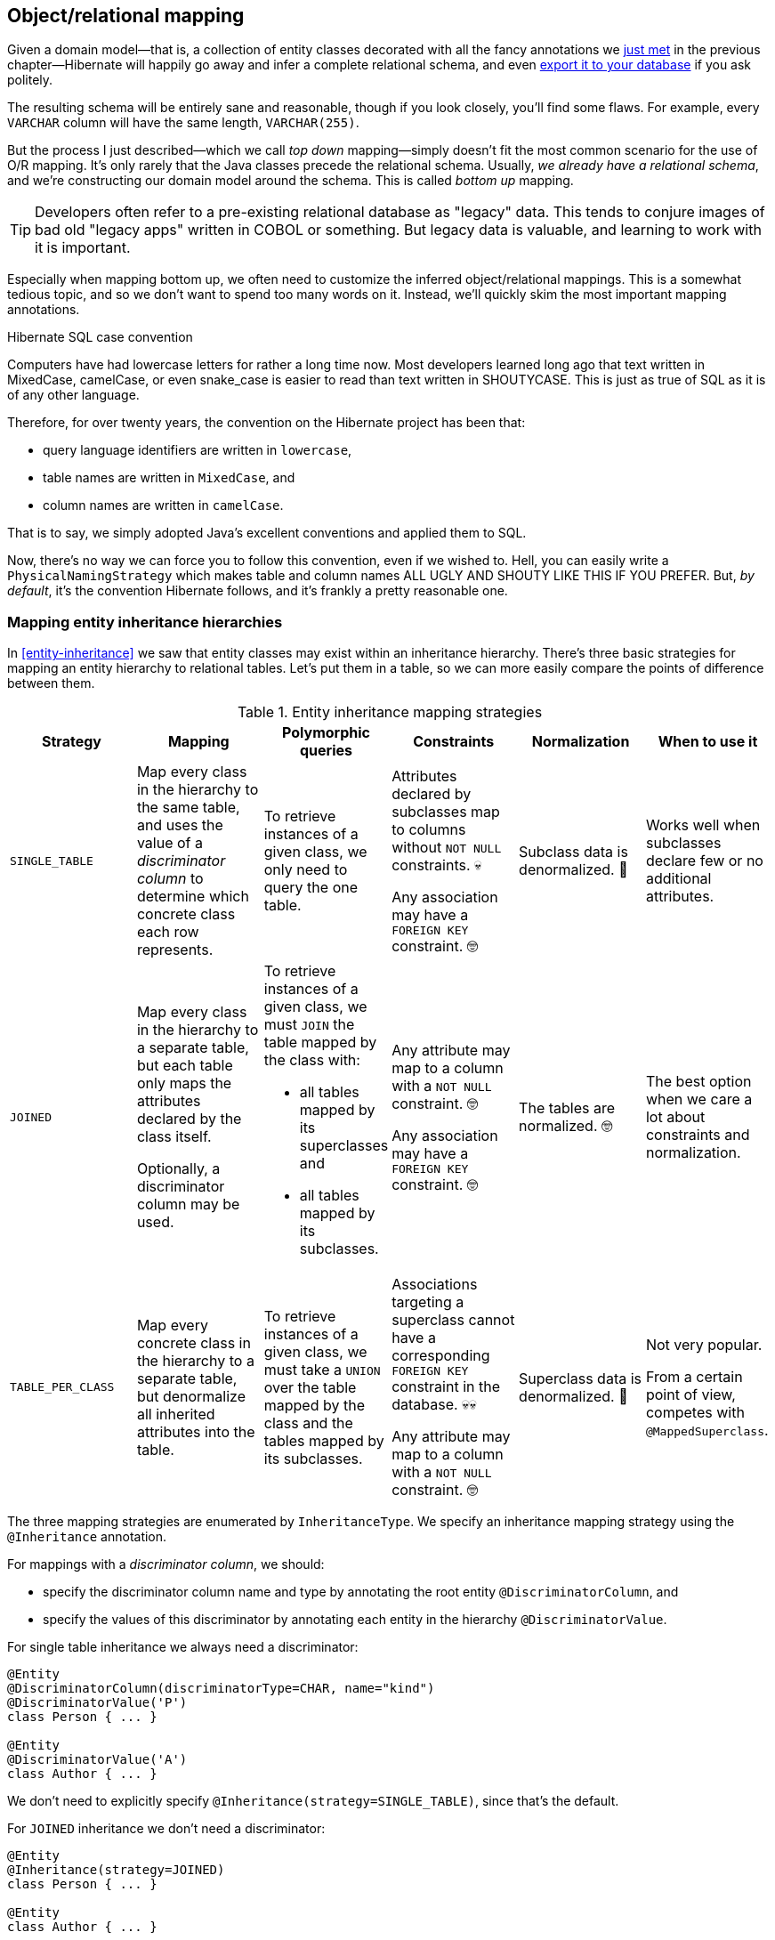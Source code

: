 [[object-relational-mapping]]
== Object/relational mapping

Given a domain model—that is, a collection of entity classes decorated with all the fancy annotations we <<entities-summary,just met>> in the previous chapter—Hibernate will happily go away and infer a complete relational schema, and even <<automatic-schema-export,export it to your database>> if you ask politely.

The resulting schema will be entirely sane and reasonable, though if you look closely, you'll find some flaws.
For example, every `VARCHAR` column will have the same length, `VARCHAR(255)`.

But the process I just described—which we call _top down_ mapping—simply doesn't fit the most common scenario for the use of O/R mapping.
It's only rarely that the Java classes precede the relational schema.
Usually, _we already have a relational schema_, and we're constructing our domain model around the schema.
This is called _bottom up_ mapping.

[TIP]
// ."Legacy" data
====
Developers often refer to a pre-existing relational database as "legacy" data.
This tends to conjure images of bad old "legacy apps" written in COBOL or something.
But legacy data is valuable, and learning to work with it is important.
====

Especially when mapping bottom up, we often need to customize the inferred object/relational mappings.
This is a somewhat tedious topic, and so we don't want to spend too many words on it.
Instead, we'll quickly skim the most important mapping annotations.

[[case-convention]]
.Hibernate SQL case convention
****
Computers have had lowercase letters for rather a long time now.
Most developers learned long ago that text written in MixedCase, camelCase, or even snake_case is easier to read than text written in SHOUTYCASE.
This is just as true of SQL as it is of any other language.

Therefore, for over twenty years, the convention on the Hibernate project has been that:

- query language identifiers are written in `lowercase`,
- table names are written in `MixedCase`, and
- column names are written in `camelCase`.

That is to say, we simply adopted Java's excellent conventions and applied them to SQL.

Now, there's no way we can force you to follow this convention, even if we wished to.
Hell, you can easily write a `PhysicalNamingStrategy` which makes table and column names ALL UGLY AND SHOUTY LIKE THIS IF YOU PREFER.
But, _by default_, it's the convention Hibernate follows, and it's frankly a pretty reasonable one.
****

[[mapping-inheritance]]
=== Mapping entity inheritance hierarchies

In <<entity-inheritance>> we saw that entity classes may exist within an inheritance hierarchy.
There's three basic strategies for mapping an entity hierarchy to relational tables.
Let's put them in a table, so we can more easily compare the points of difference between them.

.Entity inheritance mapping strategies
|===
| Strategy | Mapping | Polymorphic queries | Constraints | Normalization | When to use it

| `SINGLE_TABLE`
| Map every class in the hierarchy to the same table, and uses the value of a _discriminator column_ to determine which concrete class each row represents.
| To retrieve instances of a given class, we only need to query the one table.
| Attributes declared by subclasses map to columns without `NOT NULL` constraints. 💀

  Any association may have a `FOREIGN KEY` constraint. 🤓
| Subclass data is denormalized. 🧐
| Works well when subclasses declare few or no additional attributes.
| `JOINED`
| Map every class in the hierarchy to a separate table, but each table only maps the attributes declared by the class itself.

  Optionally, a discriminator column may be used.
a| To retrieve instances of a given class, we must `JOIN` the table mapped by the class with:

  - all tables mapped by its superclasses and
  - all tables mapped by its subclasses.
| Any attribute may map to a column with a `NOT NULL` constraint. 🤓

  Any association may have a `FOREIGN KEY` constraint. 🤓
| The tables are normalized. 🤓
| The best option when we care a lot about constraints and normalization.
| `TABLE_PER_CLASS`
| Map every concrete class in the hierarchy to a separate table, but denormalize all inherited attributes into the table.
| To retrieve instances of a given class, we must take a `UNION` over the table mapped by the class and the tables mapped by its subclasses.
| Associations targeting a superclass cannot have a corresponding `FOREIGN KEY` constraint in the database. 💀💀

  Any attribute may map to a column with a `NOT NULL` constraint. 🤓
| Superclass data is denormalized. 🧐
| Not very popular.

  From a certain point of view, competes with `@MappedSuperclass`.
|===

The three mapping strategies are enumerated by `InheritanceType`.
We specify an inheritance mapping strategy using the `@Inheritance` annotation.

For mappings with a _discriminator column_, we should:

- specify the discriminator column name and type by annotating the root entity `@DiscriminatorColumn`, and
- specify the values of this discriminator by annotating each entity in the hierarchy `@DiscriminatorValue`.

// [[single-table-inheritance]]
// === Single table inheritance

For single table inheritance we always need a discriminator:

[source,java]
----
@Entity
@DiscriminatorColumn(discriminatorType=CHAR, name="kind")
@DiscriminatorValue('P')
class Person { ... }

@Entity
@DiscriminatorValue('A')
class Author { ... }
----

We don't need to explicitly specify `@Inheritance(strategy=SINGLE_TABLE)`, since that's the default.

// [[multiple-table-inheritance]]
// === Multiple table inheritance

For `JOINED` inheritance we don't need a discriminator:

[source,java]
----
@Entity
@Inheritance(strategy=JOINED)
class Person { ... }

@Entity
class Author { ... }
----

[TIP]
// .Discriminator columns for `JOINED` inheritance
====
However, we can add a discriminator column if we like, and in that case the generated SQL for polymorphic queries will be slightly simpler.
====

Similarly, for `TABLE_PER_CLASS` inheritance we have:

[source,java]
----
@Entity
@Inheritance(strategy=TABLE_PER_CLASS)
class Person { ... }

@Entity
class Author { ... }
----

[NOTE]
// .Discriminator columns for `TABLE_PER_CLASS` inheritance
====
Hibernate doesn't allow discriminator columns for `TABLE_PER_CLASS` inheritance mappings, since they would make no sense, and offer no advantage.
====

Notice that in this last case, a polymorphic association like:

[source,java]
----
@ManyToOne Person person;
----

is a bad idea, since it's impossible to create a foreign key constraint that targets both mapped tables.

// [[mixing-inheritance]]
// === Mixed inheritance
//
// Hibernate doesn't support mixing ``InheritanceType``s within a single entity hierarchy.
// However, it's possible to emulate a mix of `SINGLE_TABLE` and `JOINED` inheritance using the `@SecondaryTable` annotation.

[[table-mappings]]
=== Mapping to tables

The following annotations specify exactly how elements of the domain model map to tables of the relational model:

.Annotations for mapping tables
[%breakable,cols="25,~"]
|===
| Annotation | Purpose

| `@Table` | Map an entity class to its primary table
| `@SecondaryTable` | Define a secondary table for an entity class
| `@JoinTable` | Map a many-to-many or many-to-one association to its association table
| `@CollectionTable` | Map an `@ElementCollection` to its table
|===

The first two annotations are used to map an entity to its _primary table_ and, optionally, one or more _secondary tables_.

[[entity-table-mappings]]
=== Mapping entities to tables

By default, an entity maps to a single table, which may be specified using `@Table`:

[source,java]
----
@Entity
@Table(name="People")
class Person { ... }
----

However, the `@SecondaryTable` annotation allows us to spread its attributes across multiple _secondary tables_.

[source,java]
----
@Entity
@Table(name="Books")
@SecondaryTable(name="Editions")
class Book { ... }
----

The `@Table` annotation can do more than just specify a name:

.`@Table` annotation members
[%breakable,cols="20,~"]
|===
| Annotation member | Purpose

| `name` | The name of the mapped table
| `schema` 💀 | The schema to which the table belongs
| `catalog` 💀 | The catalog to which the table belongs
| `uniqueConstraints` | One or more `@UniqueConstraint` annotations declaring multi-column unique constraints
| `indexes` | One or more `@Index` annotations each declaring an index
|===

[%unbreakable]
[TIP]
// .If you don't need to, don't hardcode the schema and catalog
====
It only makes sense to explicitly specify the `schema` in annotations if the domain model is spread across multiple schemas.

Otherwise, it's a bad idea to hardcode the schema (or catalog) in a `@Table` annotation.
Instead:

- set the configuration property `hibernate.default_schema` (or `hibernate.default_catalog`), or
- simply specify the schema in the JDBC connection URL.
====

The `@SecondaryTable` annotation is even more interesting:

.`@SecondaryTable` annotation members
[%breakable,cols="20,~"]
|===
| Annotation member | Purpose

| `name` | The name of the mapped table
| `schema` 💀 | The schema to which the table belongs
| `catalog` 💀 | The catalog to which the table belongs
| `uniqueConstraints` | One or more `@UniqueConstraint` annotations declaring multi-column unique constraints
| `indexes` | One or more `@Index` annotations each declaring an index
| `pkJoinColumns` | One or more `@PrimaryKeyJoinColumn` annotations, specifying <<primary-key-column-mappings,primary key column mappings>>
| `foreignKey` | An `@ForeignKey` annotation specifying the name of the `FOREIGN KEY` constraint on the ``@PrimaryKeyJoinColumn``s
|===

[TIP]
====
Using `@SecondaryTable` on a subclass in a `SINGLE_TABLE` entity inheritance hierarchy gives us a sort of mix of `SINGLE_TABLE` with `JOINED` inheritance.
====

[[join-table-mappings]]
=== Mapping associations to tables

The `@JoinTable` annotation specifies an _association table_, that is, a table holding foreign keys of both associated entities.
This annotation is usually used with `@ManyToMany` associations:

[source,java]
----
@Entity
class Book {
    ...

    @ManyToMany
    @JoinTable(name="BooksAuthors")
    Set<Author> authors;

    ...
}
----

But it's even possible to use it to map a `@ManyToOne` or `@OneToOne` association to an association table.

[source,java]
----
@Entity
class Book {
    ...

    @ManyToOne(fetch=LAZY)
    @JoinTable(name="BookPublisher")
    Publisher publisher;

    ...
}
----

Here, there should be a `UNIQUE` constraint on one of the columns of the association table.

[source,java]
----
@Entity
class Author {
    ...

    @OneToOne(optional=false, fetch=LAZY)
    @JoinTable(name="AuthorPerson")
    Person author;

    ...
}
----

Here, there should be a `UNIQUE` constraint on _both_ columns of the association table.

.`@JoinTable` annotation members
[%breakable,cols="20,~"]
|===
| Annotation member | Purpose

| `name` | The name of the mapped association table
| `schema` 💀 | The schema to which the table belongs
| `catalog` 💀 | The catalog to which the table belongs
| `uniqueConstraints` | One or more `@UniqueConstraint` annotations declaring multi-column unique constraints
| `indexes` | One or more `@Index` annotations each declaring an index
| `joinColumns` | One or more `@JoinColumn` annotations, specifying <<join-column-mappings,foreign key column mappings>> to the table of the owning side
| `inverseJoinColumns` | One or more `@JoinColumn` annotations, specifying <<join-column-mappings,foreign key column mappings>> to the table of the unowned side
| `foreignKey` | An `@ForeignKey` annotation specifying the name of the `FOREIGN KEY` constraint on the ``joinColumns``s
| `inverseForeignKey` | An `@ForeignKey` annotation specifying the name of the `FOREIGN KEY` constraint on the ``inverseJoinColumns``s
|===

To better understand these annotations, we must first discuss column mappings in general.

[[column-mappings]]
=== Mapping to columns

These annotations specify how elements of the domain model map to columns of tables in the relational model:

.Annotations for mapping columns
[%breakable,cols="25,~"]
|===
| Annotation | Purpose

| `@Column` | Map an attribute to a column
| `@JoinColumn` | Map an association to a foreign key column
| `@PrimaryKeyJoinColumn` | Map the primary key used to join a secondary table with its primary, or a subclass table in `JOINED` inheritance with its root class table
| `@OrderColumn` | Specifies a column that should be used to maintain the order of a `List`.
| `@MapKeyColumn` | Specified a column that should be used to persist the keys of a `Map`.
|===

We use the `@Column` annotation to map basic attributes.

[[regular-column-mappings]]
=== Mapping basic attributes to columns

The `@Column` annotation is not only useful for specifying the column name.

.`@Column` annotation members
[%breakable,cols="20,~"]
|===
| Annotation member | Purpose

| `name` | The name of the mapped column
| `table` | The name of the table to which this column belongs
| `length` | The length of a `VARCHAR`, `CHAR`, or `VARBINARY` column type
| `precision` | The decimal digits of precision of a `FLOAT`, `DECIMAL`, `NUMERIC`, or `TIME`, or `TIMESTAMP` column type
| `scale` | The scale of a `DECIMAL` or `NUMERIC` column type, the digits of precision that occur to the right of the decimal point
| `unique` | Whether the column has a `UNIQUE` constraint
| `nullable` | Whether the column has a `NOT NULL` constraint
| `insertable` | Whether the column should appear in generated SQL `INSERT` statements
| `updatable` | Whether the column should appear in generated SQL `UPDATE` statements
| `columnDefinition` 💀| A DDL fragment that should be used to declare the column
|===

[TIP]
// .Use of `columnDefinition` results in unportable DDL
====
We no longer recommend the use of `columnDefinition` since it results in unportable DDL.
Hibernate has much better ways to customize the generated DDL using techniques that result in portable behavior across different databases.
====

Here we see four different ways to use the `@Column` annotation:

[source,java]
----
@Entity
@Table(name="Books")
@SecondaryTable(name="Editions")
class Book {
    @Id @GeneratedValue
    @Column(name="bookId") // customize column name
    Long id;

    @Column(length=100, nullable=false) // declare column as VARCHAR(100) NOT NULL
    String title;
    
    @Column(length=17, unique=true, nullable=false) // declare column as VARCHAR(17) NOT NULL UNIQUE
    String isbn;
    
    @Column(table="Editions", updatable=false) // column belongs to the secondary table, and is never updated
    int edition;
}
----

We don't use `@Column` to map associations.

[[join-column-mappings]]
=== Mapping associations to foreign key columns

The `@JoinColumn` annotation is used to customize a foreign key column.

.`@JoinColumn` annotation members
[%breakable,cols="20,~"]
|===
| Annotation member | Purpose

| `name` | The name of the mapped foreign key column
| `table` | The name of the table to which this column belongs
| `referencedColumnName` | The name of the column to which the mapped foreign key column refers
| `unique` | Whether the column has a `UNIQUE` constraint
| `nullable` | Whether the column has a `NOT NULL` constraint
| `insertable` | Whether the column should appear in generated SQL `INSERT` statements
| `updatable` | Whether the column should appear in generated SQL `UPDATE` statements
| `columnDefinition` 💀| A DDL fragment that should be used to declare the column
| `foreignKey` | A `@ForeignKey` annotation specifying the name of the `FOREIGN KEY` constraint
|===

A foreign key column doesn't necessarily have to refer to the primary key of the referenced table.
It's quite acceptable for the foreign key to refer to any other unique key of the referenced entity, even to a unique key of a secondary table.

Here we see how to use `@JoinColumn` to define a `@ManyToOne` association mapping a foreign key column which refers to the `@NaturalId` of `Book`:

[source,java]
----
@Entity
@Table(name="Items")
class Item {
    ...

    @ManyToOne(optional=false)  // implies nullable=false
    @JoinColumn(name = "bookIsbn", referencedColumnName = "isbn",  // a reference to a non-PK column
                foreignKey = @ForeignKey(name="ItemsToBooksBySsn")) // supply a name for the FK constraint
    Book book;

    ...
}
----

In case this is confusing:

- `bookIsbn` is the name of the foreign key column in the `Items` table,
- it refers to a unique key `isbn` in the `Books` table, and
- it has a foreign key constraint named `ItemsToBooksBySsn`.

Note that the `foreignKey` member is completely optional and only affects DDL generation.

[TIP]
// .Foreign key constraint names
====
If you don't supply an explicit name using `@ForeignKey`, Hibernate will generate a quite ugly name.
The reason for this is that the maximum length of foreign key names on some databases is extremely constrained, and we need to avoid collisions.
To be fair, this is perfectly fine if you're only using the generated DDL for testing.
====

For composite foreign keys we might have multiple `@JoinColumn` annotations:

[source,java]
----
@Entity
@Table(name="Items")
class Item {
    ...

    @ManyToOne(optional=false)
    @JoinColumn(name = "bookIsbn", referencedColumnName = "isbn")
    @JoinColumn(name = "bookPrinting", referencedColumnName = "printing")
    Book book;

    ...
}
----

If we need to specify the `@ForeignKey`, this starts to get a bit messy:

[source,java]
----
@Entity
@Table(name="Items")
class Item {
    ...

    @ManyToOne(optional=false)
    @JoinColumns(value = {@JoinColumn(name = "bookIsbn", referencedColumnName = "isbn"),
                          @JoinColumn(name = "bookPrinting", referencedColumnName = "printing")},
                 foreignKey = @ForeignKey(name="ItemsToBooksBySsn"))
    Book book;

    ...
}
----

For associations mapped to a `@JoinTable`, fetching the association requires two joins, and so we must declare the ``@JoinColumn``s inside the `@JoinTable` annotation:

[source,java]
----
@Entity
class Book {
    @Id @GeneratedValue
    Long id;

    @ManyToMany
    @JoinTable(joinColumns=@JoinColumn(name="bookId"),
               inverseJoinColumns=@joinColumn(name="authorId"),
               foreignKey=@ForeignKey(name="BooksToAuthors"))
    Set<Author> authors;

    ...
}
----

Again, the `foreignKey` member is optional.

[TIP]
====
For mapping a `@OneToOne` association <<one-to-one-pk,to a primary key>> with `@MapsId`, Hibernate lets us use either `@JoinColumn` or `@PrimaryKeyJoinColumn`.
[source,java]
----
@Entity
class Author {
    @Id
    Long id;

    @OneToOne(optional=false, fetch=LAZY)
    @MapsId
    @PrimaryKeyJoinColumn(name="personId")
    Person author;

    ...
}
----
Arguably, the use of `@PrimaryKeyJoinColumn` is clearer.
====

[[primary-key-column-mappings]]
=== Mapping primary key joins between tables

The `@PrimaryKeyJoinColumn` is a special-purpose annotation for mapping:

- the primary key column of a `@SecondaryTable`—which is also a foreign key referencing the primary table, or
- the primary key column of the primary table mapped by a subclass in a `JOINED` inheritance hierarchy—which is also a foreign key referencing the primary table mapped by the root entity.

.`@PrimaryKeyJoinColumn` annotation members
[%breakable,cols="20,~"]
|===
| Annotation member | Purpose

| `name` | The name of the mapped foreign key column
| `referencedColumnName` | The name of the column to which the mapped foreign key column refers
| `columnDefinition` 💀| A DDL fragment that should be used to declare the column
| `foreignKey` | A `@ForeignKey` annotation specifying the name of the `FOREIGN KEY` constraint
|===

When mapping a subclass table primary key, we place the `@PrimaryKeyJoinColumn` annotation on the entity class:

[source,java]
----
@Entity
@Table(name="People")
@Inheritance(strategy=JOINED)
class Person { ... }

@Entity
@Table(name="Authors")
@PrimaryKeyJoinColumn(name="personId") // the primary key of the Authors table
class Author { ... }
----

But to map a secondary table primary key, the `@PrimaryKeyJoinColumn` annotation must occur inside the `@SecondaryTable` annotation:

[source,java]
----
@Entity
@Table(name="Books")
@SecondaryTable(name="Editions",
                pkJoinColumns = @PrimaryKeyJoinColumn(name="bookId")) // the primary key of the Editions table
class Book {
    @Id @GeneratedValue
    @Column(name="bookId") // the name of the primary key of the Books table
    Long id;

    ...
}
----

[[column-lengths]]
=== Column lengths and adaptive column types

Hibernate automatically adjusts the column type used in generated DDL based on the column length specified by the `@Column` annotation.
So we don't usually need to explicitly specify that a column should be of type `TEXT` or `CLOB`—or worry about the parade of `TINYTEXT`, `MEDIUMTEXT`, `TEXT`, `LONGTEXT` types on MySQL—because Hibernate will automatically select one of those types if required to accommodate a string of the `length` we specify.

The constant values defined in the class link:{doc-javadoc-url}org/hibernate/Length.html[`Length`] are very helpful here:

.Predefined column lengths
[%breakable,cols="10,12,~"]
|===
| Constant | Value | Description

| `DEFAULT` | 255 | The default length of a `VARCHAR` or `VARBINARY` column when none is explicitly specified
| `LONG` | 32600 | The largest column length for a `VARCHAR` or `VARBINARY` that is allowed on every database Hibernate supports
| `LONG16` | 32767 | The maximum length that can be represented using 16 bits (but this length is too large for a `VARCHAR` or `VARBINARY` column on for some database)
| `LONG32` | 2147483647 | The maximum length for a Java string
|===

We can use these constants in the `@Column` annotation:

[source,java]
----
@Column(length=LONG)
String text;

@Column(length=LONG32)
byte[] binaryData;
----

This is usually all you need to do to make use of large object types in Hibernate.

[[lobs]]
=== LOBs

JPA provides a `@Lob` annotation which specifies that a field should be persisted as a `BLOB` or `CLOB`.

.Semantics of the `@Lob` annotation
****
What the spec actually says is that the field should be persisted

> ...as a large object to a database-supported large object type.

It's quite unclear what this means, and the spec goes on to say that

> ...the treatment of the `Lob` annotation is provider-dependent...

which doesn't help much.
****

Hibernate interprets this annotation in what we think is the most reasonable way.
In Hibernate, an attribute annotated `@Lob` will be written to JDBC using the `setClob()` or `setBlob()` method of `PreparedStatement`, and will be read from JDBC using the `getClob()` or `getBlob()` method of `ResultSet`.

Now, the use of these JDBC methods is usually unnecessary!
JDBC drivers are perfectly capable of converting between `String` and `CLOB` or between `byte[]` and `BLOB`.
So unless you specifically need to use these JDBC LOB APIs, you _don't_ need the `@Lob` annotation.

Instead, as we just saw in <<column-lengths>>, all you need is to specify a large enough column `length` to accommodate the data you plan to write to that column.

[%unbreakable]
[WARNING]
// .PostgreSQL `BYTEA` and `TEXT`
====
Unfortunately, the driver for PostgreSQL doesn't allow `BYTEA` or `TEXT` columns to be read via the JDBC LOB APIs.

This limitation of the Postgres driver has resulted in a whole cottage industry of bloggers and stackoverflow question-answerers recommending convoluted ways to hack the Hibernate `Dialect` for Postgres to allow an attribute annotated `@Lob` to be written using `setString()` and read using `getString()`.

But simply removing the `@Lob` annotation has exactly the same effect.

Conclusion:

- on PostgreSQL, `@Lob` always means the `OID` type,
- `@Lob` should never be used to map columns of type `BYTEA` or `TEXT`, and
- please don't believe everything you read on stackoverflow.
====

Finally, as an alternative, Hibernate lets you declare an attribute of type `java.sql.Blob` or `java.sql.Clob`.

[source,java]
----
@Entity
class Book {
    ...
    Clob text;
    Blob coverArt;
    ....
}
----

The advantage is that a `java.sql.Clob` or `java.sql.Blob` can in principle index up to 2^63^ characters or bytes, much more data than you can fit in a Java `String` or `byte[]` array (or in your computer).

To assign a value to these fields, we'll need to use a link:{doc-javadoc-url}org/hibernate/LobHelper.html[`LobHelper`].
We can get one from the `Session`:

[source,java]
----
LobHelper helper = session.getLobHelper();
book.text = helper.createClob(text);
book.coverArt = helper.createBlob(image);
----

In principle, the `Blob` and `Clob` objects provide efficient ways to read or stream LOB data from the server.

[source,java]
----
Book book = session.find(Book.class, bookId);
String text = book.text.getSubString(1, textLength);
InputStream bytes = book.images.getBinaryStream();
----

Of course, the behavior here depends very much on the JDBC driver, and so we really can't promise that this is a sensible thing to do on your database.

[[mapping-embeddables]]
=== Mapping embeddable types to UDTs or to JSON

There's a couple of alternative ways to represent an embeddable type on the database side.

[discrete]
==== Embeddables as UDTs

First, a really nice option, at least in the case of Java record types, and for databases which support _user-defined types_ (UDTs), is to define a UDT which represents the record type.
Hibernate 6 makes this really easy.
Just annotate the record type, or the attribute which holds a reference to it, with the new `@Struct` annotation:

[source,java]
----
@Embeddable
@Struct(name="PersonName")
record Name(String firstName, String middleName, String lastName) {}
----
[source,java]
----
@Entity
class Person {
    ...
    Name name;
    ...
}
----

This results in the following UDT:

[source,sql]
----
create type PersonName as (firstName varchar(255), middleName varchar(255), lastName varchar(255))
----

And the `name` column of the `Author` table will have the type `PersonName`.

[discrete]
==== Embeddables to JSON

A second option that's available is to map the embeddable type to a `JSON` (or `JSONB`) column.
Now, this isn't something we would exactly _recommend_ if you're defining a data model from scratch, but it's at least useful for mapping pre-existing tables with JSON-typed columns.
Since embeddable types are nestable, we can map some JSON formats this way, and even query JSON properties using HQL.

[NOTE]
====
At this time, JSON arrays are not supported!
====

To map an attribute of embeddable type to JSON, we must annotate the attribute `@JdbcTypeCode(SqlTypes.JSON)`, instead of annotating the embeddable type.
But the embeddable type `Name` should still be annotated `@Embeddable` if we want to query its attributes using HQL.

[source,java]
----
@Embeddable
record Name(String firstName, String middleName, String lastName) {}
----
[source,java]
----
@Entity
class Person {
    ...
    @JdbcTypeCode(SqlTypes.JSON)
    Name name;
    ...
}
----

We also need to add Jackson or an implementation of JSONB—for example, Yasson—to our runtime classpath.
To use Jackson we could add this line to our Gradle build:

[source,groovy]
----
runtimeOnly 'com.fasterxml.jackson.core:jackson-databind:{jacksonVersion}'
----

Now the `name` column of the `Author` table will have the type `jsonb`, and Hibernate will automatically use Jackson to serialize a `Name` to and from JSON format.

[[miscellaneous-mappings]]
=== Summary of SQL column type mappings

So, as we've seen, there are quite a few annotations that affect the mapping of Java types to SQL column types in DDL.
Here we summarize the ones we've just seen in the second half of this chapter, along with some we already mentioned in earlier chapters.

.Annotations for mapping SQL column types
[%autowidth.stretch]
|===
| Annotation | Interpretation

| `@Enumerated` | Specify how an `enum` type should be persisted
| `@Nationalized` | Use a nationalized character type: `NCHAR`, `NVARCHAR`, or `NCLOB`
| `@Lob` 💀 | Use JDBC LOB APIs to read and write the annotated attribute
| `@Array` | Map a collection to a SQL `ARRAY` type of the specified length
| `@Struct` | Map an embeddable to a SQL UDT with the given name
| `@TimeZoneStorage` | Specify how the time zone information should be persisted
| `@JdbcType` or `@JdbcTypeCode` | Use an implementation of `JdbcType` to map an arbitrary SQL type
|===

In addition, there are some configuration properties which have a _global_ affect on how basic types map to SQL column types:

.Type mapping settings
[%autowidth.stretch]
|===
| Configuration property name | Purpose

| `hibernate.use_nationalized_character_data` | Enable use of nationalized character types by default
| `hibernate.type.preferred_boolean_jdbc_type` | Specify the default SQL column type for mapping `boolean`
| `hibernate.type.preferred_uuid_jdbc_type` | Specify the default SQL column type for mapping `UUID`
| `hibernate.type.preferred_duration_jdbc_type` | Specify the default SQL column type for mapping `Duration`
| `hibernate.type.preferred_instant_jdbc_type` | Specify the default SQL column type for mapping `Instant`
| `hibernate.timezone.default_storage` | Specify the default strategy for storing time zone information
|===

[TIP]
====
These are _global_ settings and thus quite clumsy.
We recommend against messing with any of these settings unless you have a really good reason for it.
====

There's one more topic we would like to cover in this chapter.

[[mapping-formulas]]
=== Mapping to formulas

Hibernate lets us map an attribute of an entity to a SQL formula involving columns of the mapped table.
Thus, the attribute is a sort of "derived" value.

.Annotations for mapping formulas
[%autowidth.stretch]
|===
| Annotation | Purpose

| `@Formula` | Map an attribute to a SQL formula
| `@JoinFormula` | Map an association to a SQL formula
| `@DiscriminatorFormula` | Use a SQL formula as the discriminator in <<mapping-inheritance,single table inheritance>>.
|===

For example:

[source,java]
----
@Entity
class Order {
    ...
    @Column(name = "sub_total", scale=2, precision=8)
    BigDecimal subTotal;

    @Column(name = "tax", scale=4, precision=4)
    BigDecimal taxRate;

    @Formula("sub_total * (1.0 + tax)")
    BigDecimal totalWithTax;
    ...
}
----

[[derived-identity]]
=== Derived Identity

An entity has a _derived identity_ if it inherits part of its primary key from an associated "parent" entity.
We've already met a kind of degenerate case of _derived identity_ when we talked about <<one-to-one-pk,one-to-one associations with a shared primary key>>.

But a `@ManyToOne` association may also form part of a derived identity.
That is to say, there could be a foreign key column or columns included as part of the composite primary key.
There's three different ways to represent this situation on the Java side of things:

- using `@IdClass` without `@MapsId`,
- using `@IdClass` with `@MapsId`, or
- using `@EmbeddedId` with `@MapsId`.

Let's suppose we have a `Parent` entity class defined as follows:

[source,java]
----
@Entity
class Parent {
    @Id
    Long parentId;

    ...
}
----

The `parentId` field holds the primary key of the `Parent` table, which will also form part of the composite primary key of every `Child` belonging to the `Parent`.

[discrete]
==== First way

In the first, slightly simpler approach, we define an `@IdClass` to represent the primary key of `Child`:

[source,java]
----
class DerivedId {
    Long parent;
    String childId;

    // constructors, equals, hashcode, etc
    ...
}
----

And a `Child` entity class with a `@ManyToOne` association annotated `@Id`:

[source,java]
----
@Entity
@IdClass(DerivedId.class)
class Child {
    @Id
    String childId;

    @Id @ManyToOne
    @JoinColumn(name="parentId")
    Parent parent;

    ...
}
----

Then the primary key of the `Child` table comprises the columns `(childId,parentId)`.

[discrete]
==== Second way

This is fine, but sometimes it's nice to have a field for each element of the primary key.
We may use the `@MapsId` annotation we met <<one-to-one-pk,earlier>>:

[source,java]
----
@Entity
@IdClass(DerivedId.class)
class Child {
    @Id
    Long parentId;
    @Id
    String childId;

    @ManyToOne
    @MapsId(Child_.PARENT_ID) // typesafe reference to Child.parentId
    @JoinColumn(name="parentId")
    Parent parent;

    ...
}
----

We're using the approach we saw <<mapped-by-metamodel,previously>> to refer to the `parentId` property of `Child` in a typesafe way.

Note that we must place column mapping information on the association annotated `@MapsId`, not on the `@Id` field.

We must slightly modify our `@IdClass` so that field names align:

[source,java]
----
class DerivedId {
    Long parentId;
    String childId;

    // constructors, equals, hashcode, etc
    ...
}
----

[discrete]
==== Third way

The third alternative is to redefine our `@IdClass` as an `@Embeddable`.
We don't actually need to change the `DerivedId` class, but we do need to add the annotation.

[source,java]
----
@Embeddable
class DerivedId {
    Long parentId;
    String childId;

    // constructors, equals, hashcode, etc
    ...
}
----

Then we may use `@EmbeddedId` in `Child`:

[source,java]
----
@Entity
class Child {
    @EmbeddedId
    DerivedId id;

    @ManyToOne
    @MapsId(DerivedId_.PARENT_ID) // typesafe reference to DerivedId.parentId
    @JoinColumn(name="parentId")
    Parent parent;

    ...
}
----

The <<composite-identifiers,choice>> between `@IdClass` and `@EmbeddedId` boils down to taste.
The `@EmbeddedId` is perhaps a little DRYer.

[[constraints]]
=== Adding constraints

Database constraints are important.
Even if you're sure that your program has no bugs 🧐, it's probably not the only program with access to the database.
Constraints help ensure that different programs (and human administrators) play nicely with each other.

Hibernate adds certain constraints to generated DDL automatically: primary key constraints, foreign key constraints, and some unique constraints.
But it's common to need to:

- add additional unique constraints,
- add check constraints, or
- customize the name of a foreign key constraint.

We've <<join-column-mappings,already seen>> how to use `@ForeignKey` to specify the name of a foreign key constraint.

There's two ways to add a unique constraint to a table:

- using `@Column(unique=true)` to indicate a single-column unique key, or
- using the `@UniqueConstraint` annotation to define a uniqueness constraint on a combination of columns.

[source,java]
----
@Entity
@Table(uniqueConstraints=@UniqueConstraint(columnNames={"title", "year", "publisher_id"}))
class Book { ... }
----

This annotation looks a bit ugly perhaps, but it's actually useful even as documentation.

The `@Check` annotation adds a check constraint to the table.

[source,java]
----
@Entity
@Check(name="ValidISBN", constraints="length(isbn)=13")
class Book { ... }
----

The `@Check` annotation is commonly used at the field level:

[source,java]
----
@Id @Check(constraints="length(isbn)=13")
String isbn;
----
